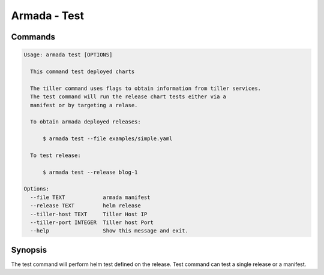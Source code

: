 Armada - Test
=============


Commands
--------

.. code:: bash

    Usage: armada test [OPTIONS]

      This command test deployed charts

      The tiller command uses flags to obtain information from tiller services.
      The test command will run the release chart tests either via a
      manifest or by targeting a relase.

      To obtain armada deployed releases:

          $ armada test --file examples/simple.yaml

      To test release:

          $ armada test --release blog-1

    Options:
      --file TEXT            armada manifest
      --release TEXT         helm release
      --tiller-host TEXT     Tiller Host IP
      --tiller-port INTEGER  Tiller host Port
      --help                 Show this message and exit.


Synopsis
--------

The test command will perform helm test defined on the release. Test command can
test a single release or a manifest.

